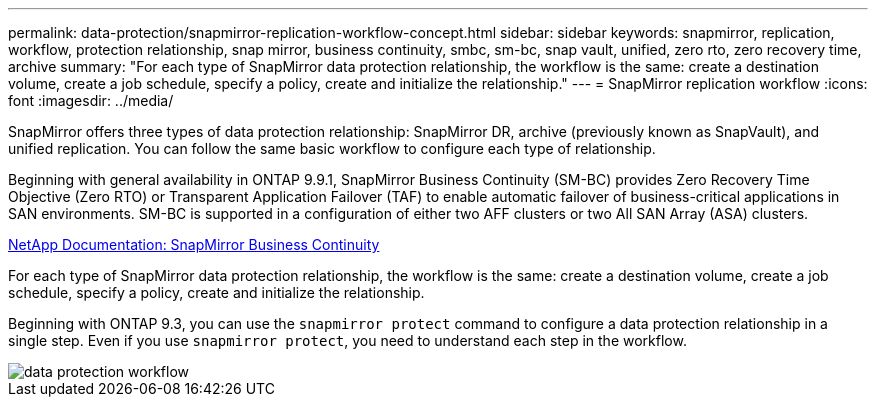 ---
permalink: data-protection/snapmirror-replication-workflow-concept.html
sidebar: sidebar
keywords: snapmirror, replication, workflow, protection relationship, snap mirror, business continuity, smbc, sm-bc, snap vault, unified, zero rto, zero recovery time, archive
summary: "For each type of SnapMirror data protection relationship, the workflow is the same: create a destination volume, create a job schedule, specify a policy, create and initialize the relationship."
---
= SnapMirror replication workflow
:icons: font
:imagesdir: ../media/

[.lead]

SnapMirror offers three types of data protection relationship: SnapMirror DR, archive (previously known as SnapVault), and unified replication. You can follow the same basic workflow to configure each type of relationship.

Beginning with general availability in ONTAP 9.9.1, SnapMirror Business Continuity (SM-BC) provides Zero Recovery Time Objective (Zero RTO) or Transparent Application Failover (TAF) to enable automatic failover of business-critical applications in SAN environments. SM-BC is supported in a configuration of either two AFF clusters or two All SAN Array (ASA) clusters.

https://docs.netapp.com/us-en/ontap/smbc[NetApp Documentation: SnapMirror Business Continuity]

For each type of SnapMirror data protection relationship, the workflow is the same: create a destination volume, create a job schedule, specify a policy, create and initialize the relationship.

Beginning with ONTAP 9.3, you can use the `snapmirror protect` command to configure a data protection relationship in a single step. Even if you use `snapmirror protect`, you need to understand each step in the workflow.

image::../media/data-protection-workflow.gif[]

// 08 DEC 2021, BURT 1430515
